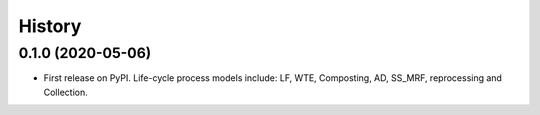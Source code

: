 =======
History
=======


0.1.0 (2020-05-06)
------------------

* First release on PyPI. Life-cycle process models include: LF, WTE, Composting, AD, SS_MRF, reprocessing and Collection.

